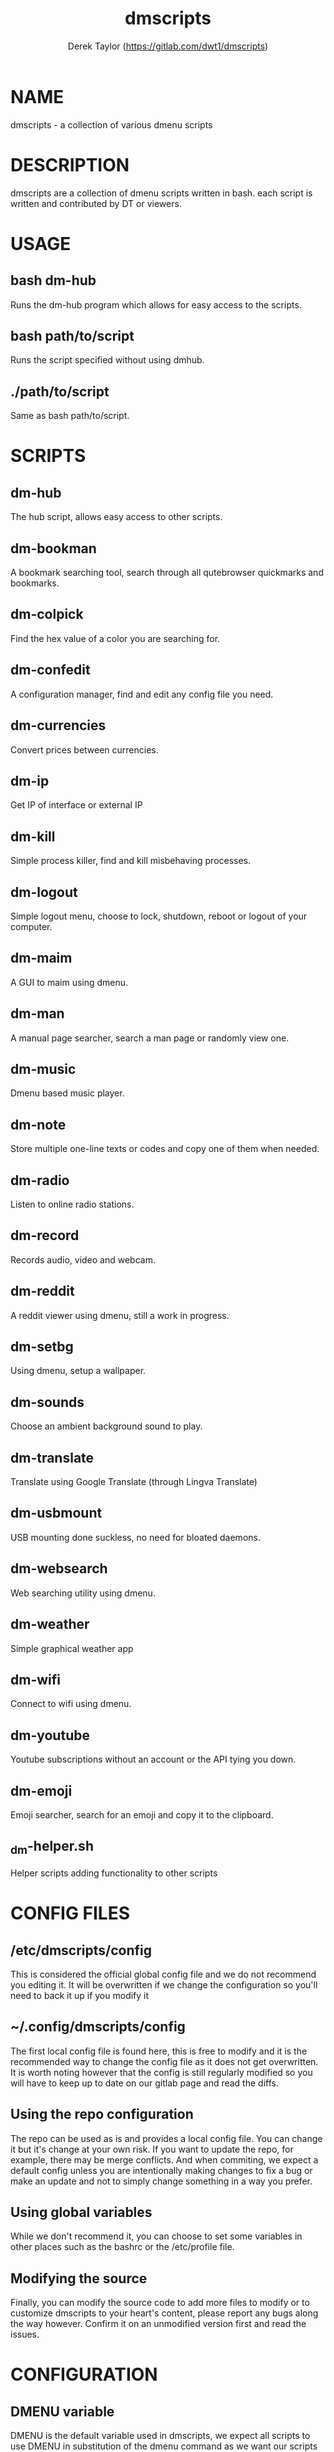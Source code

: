 #+TITLE: dmscripts
#+AUTHOR: Derek Taylor (https://gitlab.com/dwt1/dmscripts)

* NAME
dmscripts - a collection of various dmenu scripts

* DESCRIPTION
dmscripts are a collection of dmenu scripts written in bash.  each script is written and contributed by DT or viewers.

* USAGE
** bash dm-hub
Runs the dm-hub program which allows for easy access to the scripts.
** bash path/to/script
Runs the script specified without using dmhub.
** ./path/to/script
Same as bash path/to/script.

* SCRIPTS
** dm-hub
The hub script, allows easy access to other scripts.
** dm-bookman
A bookmark searching tool, search through all qutebrowser quickmarks and bookmarks.
** dm-colpick
Find the hex value of a color you are searching for.
** dm-confedit
A configuration manager, find and edit any config file you need.
** dm-currencies
Convert prices between currencies.
** dm-ip
Get IP of interface or external IP
** dm-kill
Simple process killer, find and kill misbehaving processes.
** dm-logout
Simple logout menu, choose to lock, shutdown, reboot or logout of your computer.
** dm-maim
A GUI to maim using dmenu.
** dm-man
A manual page searcher, search a man page or randomly view one.
** dm-music
Dmenu based music player.
** dm-note
Store multiple one-line texts or codes and copy one of them when needed.
** dm-radio
Listen to online radio stations.
** dm-record
Records audio, video and webcam.
** dm-reddit
A reddit viewer using dmenu, still a work in progress.
** dm-setbg
Using dmenu, setup a wallpaper.
** dm-sounds
Choose an ambient background sound to play.
** dm-translate
Translate using Google Translate (through Lingva Translate)
** dm-usbmount
USB mounting done suckless, no need for bloated daemons.
** dm-websearch
Web searching utility using dmenu.
** dm-weather
Simple graphical weather app
** dm-wifi
Connect to wifi using dmenu.
** dm-youtube
Youtube subscriptions without an account or the API tying you down.
** dm-emoji
Emoji searcher, search for an emoji and copy it to the clipboard.
** _dm-helper.sh
Helper scripts adding functionality to other scripts

* CONFIG FILES
** /etc/dmscripts/config
This is considered the official global config file and we do not recommend you editing it. It will be overwritten if we change the configuration so you'll need to back it up if you modify it
** ~/.config/dmscripts/config
The first local config file is found here, this is free to modify and it is the recommended way to change the config file as it does not get overwritten. It is worth noting however that the config is still regularly modified so you will have to keep up to date on our gitlab page and read the diffs.
** Using the repo configuration
The repo can be used as is and provides a local config file. You can change it but it's change at your own risk. If you want to update the repo, for example, there may be merge conflicts. And when commiting, we expect a default config unless you are intentionally making changes to fix a bug or make an update and not to simply change something in a way you prefer.
** Using global variables
While we don't recommend it, you can choose to set some variables in other places such as the bashrc or the /etc/profile file. 
** Modifying the source
Finally, you can modify the source code to add more files to modify or to customize dmscripts to your heart's content, please report any bugs along the way however. Confirm it on an unmodified version first and read the issues.

* CONFIGURATION
** DMENU variable
DMENU is the default variable used in dmscripts, we expect all scripts to use DMENU in substitution of the dmenu command as we want our scripts to be accessible without modifying the source code. Currently DMENU is defined in a case statement which is used to define DMENU differently depending on the script.
** Other variables
A lot of the other variables are simply program names or directories and are not worth going into further details.
** Lists
Some our config is done in a list like format. There are two syntaxes, -A and -a. 

-A uses the format of:
#+begin_example
variable[name-displayed-in-dmenu]=what-it-actually-means
#+end_example

-a uses:
#+begin_example
variable=(
"thing1"
"thing2"
...
)
#+end_example


